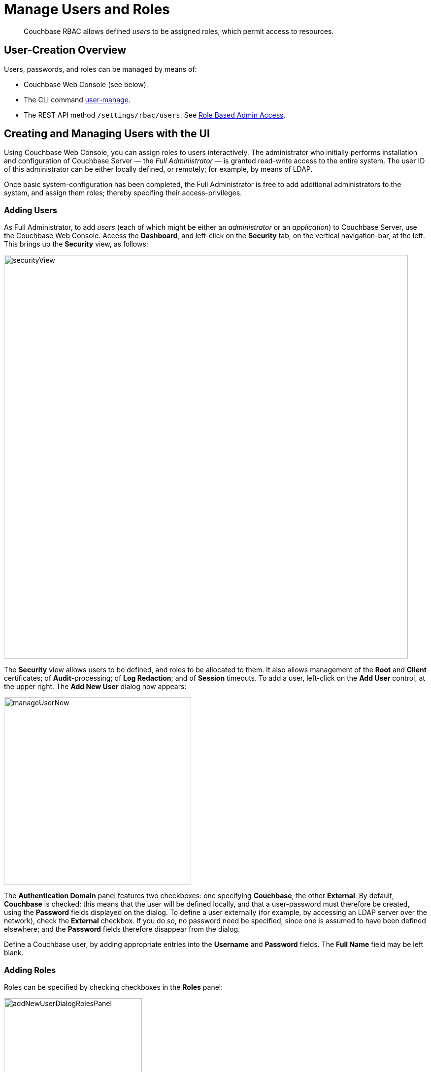 = Manage Users and Roles
:page-aliases: security:security-rbac-user-management,security:security-rbac-for-admins-and-apps

[abstract]
Couchbase RBAC allows defined _users_ to be assigned roles, which permit access to resources.

[#user-creation-overview]
== User-Creation Overview

Users, passwords, and roles can be managed by means of:

* Couchbase Web Console (see below).

* The CLI command xref:cli:cbcli/couchbase-cli-user-manage.adoc[user-manage].

* The REST API method `/settings/rbac/users`. See
xref:rest-api:rbac.adoc[Role Based Admin Access].

[#creating-and-managing-users-with-the-UI]
== Creating and Managing Users with the UI

Using Couchbase Web Console, you can assign roles to users interactively.
The administrator who initially performs installation and configuration of
Couchbase Server — the _Full Administrator_ — is granted read-write access
to the entire system.
The user ID of this administrator can be either locally defined, or remotely;
for example, by means of LDAP.

Once basic system-configuration has been completed, the Full Administrator is
free to add additional administrators to the system, and assign them roles;
thereby specifing their access-privileges.

[#adding-users]
=== Adding Users

As Full Administrator, to add _users_ (each of which might be either an _administrator_ or an _application_) to Couchbase Server, use the Couchbase Web Console.
Access the [.ui]*Dashboard*, and left-click on the [.ui]*Security* tab, on the vertical navigation-bar, at the left.
This brings up the [.ui]*Security* view, as follows:

[#security_view]
image::manage-security/securityView.png[,820,align=left]

The [.ui]*Security* view allows users to be defined, and roles to be allocated to them.
It also allows management of the [.ui]*Root* and [.ui]*Client* certificates; of [.ui]*Audit*-processing; of [.ui]*Log Redaction*; and of [.ui]*Session* timeouts.
To add a user, left-click on the [.ui]*Add User* control, at the upper right.
The [.ui]*Add New User* dialog now appears:

[#manage_user_new]
image::manage-security/manageUserNew.png[,380,align=left]

The [.ui]*Authentication Domain* panel features two checkboxes: one specifying [.ui]*Couchbase*, the other [.ui]*External*.
By default, [.ui]*Couchbase* is checked: this means that the user will be defined locally, and that a user-password must therefore be created, using the [.ui]*Password* fields displayed on the dialog.
To define a user externally (for example, by accessing an LDAP server over the network), check the [.ui]*External* checkbox.
If you do so, no password need be specified, since one is assumed to have been defined elsewhere; and the [.ui]*Password* fields therefore disappear from the dialog.

Define a Couchbase user, by adding appropriate entries into the [.ui]*Username* and [.ui]*Password* fields.
The [.ui]*Full Name* field may be left blank.

[#adding-roles]
=== Adding Roles

Roles can be specified by checking checkboxes in the [.ui]*Roles* panel:

[#add_new_user_dialog_roles_panel]
image::manage-security/addNewUserDialogRolesPanel.png[,280,align=left]

Roles are arranged in groups.
The first group, which appears at the top of the panel, is for *Administration & Global Roles*: this roles are either administrative, or involve access to cluster-wide features.
Subsequent groups appear below the first: each consists of roles that are applied _per bucket_.
By default, a single subsequent group is displayed, *All Buckets (*)*.
Each individual bucket on the cluster will be represented below *All Buckets (*)*, with its own hierarchy of roles.
This allows each individual user to be assigned roles either that apply to all buckets defined on the cluster, or to individual buckets.
Left-click on the corresponding right-pointing arrowhead to display a group's contents, scrolling down if necessary:

[#all_buckets_checkboxes]
image::manage-security/allBucketsCheckboxes.png[,280,align=left]

To display roles at lower levels of the *All Buckets (*)* hierarchy, left-click on the right-pointing arrowheads.

To assign roles to the user, simply check the appropriate checkboxes.
Then, left-click on the *Add User* button, at the lower right.

Note that some roles are considered to be _subsets_ of others.
In such cases, manually checking one checkbox may trigger the automated checking of others — indicating that the corresponding roles are also assigned to the user.
To demonstrate this, left-click on the [.ui]*Full Admin* checkbox, near the top.
The [.ui]*Roles* panel now appears as follows:

[#roles_panel_admin_checked]
image::manage-security/rolesPanelAdminChecked.png[,280,align=left]

As illustrated, selecting the [.ui]*Full Admin* role causes all other roles
also to become selected: this is because [.ui]*Full Admin* stands at the top
of the hierarchy, and is a superset of all other roles.

[#saving-and-making-changes]
=== Saving and Making Changes

Whenever you have finished allocating roles to a particular user, left-click
on [.ui]*Add User*.
The dialog disappears, and the [.ui]*Security* view now displays, on the row
of the corresponding [.ui]*username*, the roles you have allocated.
For example, if you have allocated [.ui]*Data Reader* and [.ui]*Data Writer*
on [.ui]*travel-sample*, the view is as follows:

[#security_view_with_new_user]
image::manage-security/securityViewWithNewUser.png[,720,align=left]

Note that by left-clicking within the row, you display options for editing:

[#security_view_with_edit_options]
image::manage-security/securityViewWithEditOptions.png[,720,align=left]

By left-clicking on [.ui]*Delete*, you delete the user.
By left-clicking on [.ui]*Edit*, you bring up the [.ui]*Edit testUser* dialog,
with the options to redefine username, full name, and roles (the content of this dialog is very similar to that of the [.ui]*Add New User* dialog, examined in detail above).
The btn:[Reset Password] button only appears when the selected user is
_locally_ defined.
Left-clicking on the button brings up a dialog that allows redefinition of the
user's password:

[#reset_password]
image::manage-security/resetPassword.png[,260,align=left]

For a complete account of the roles you can allocate and their significance,
see xref:learn:security/roles.adoc[Roles].

=== Role-Based Console Appearance

Role-assignment determines which features of Couchbase Web Console are
available to the administrator.
Non-available features are not displayed: therefore, the console's appearance
changes, based on which roles have been assigned to the current user.
